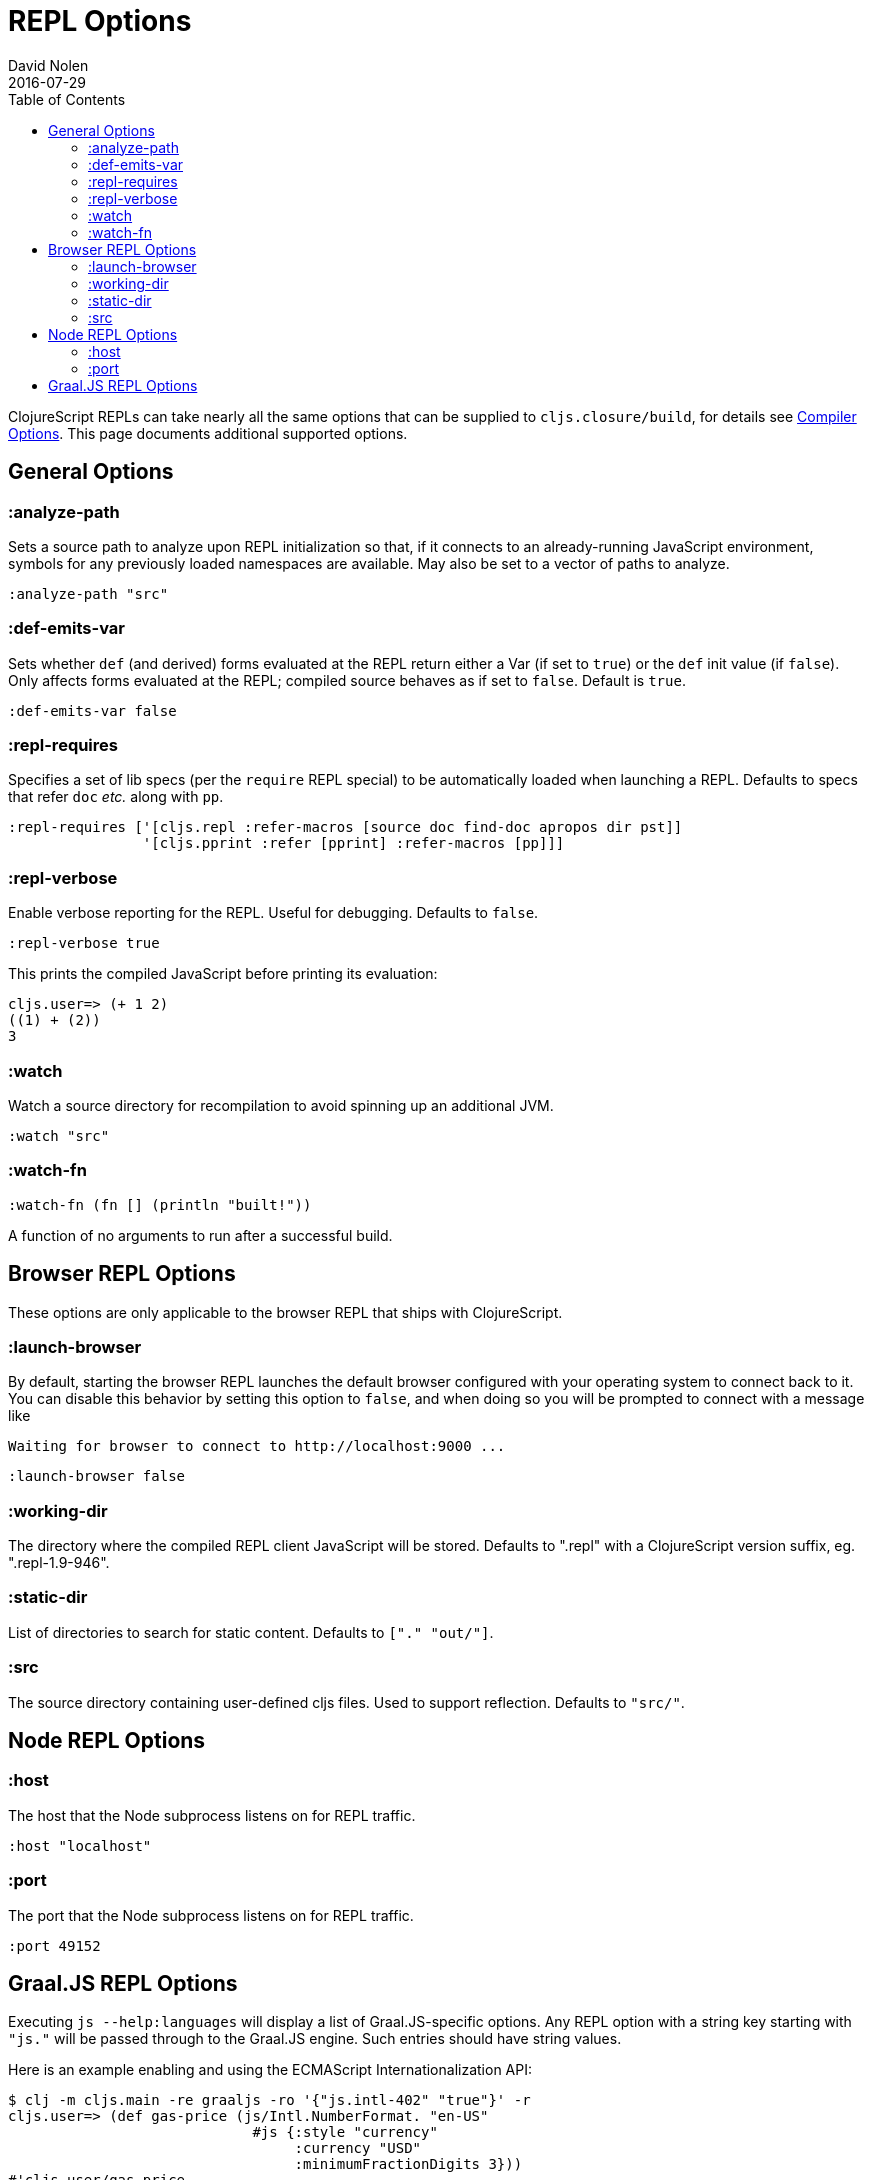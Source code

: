 = REPL Options
David Nolen
2016-07-29
:type: reference
:toc: macro
:icons: font

ifdef::env-github,env-browser[:outfilesuffix: .adoc]

toc::[]

ClojureScript REPLs can take nearly all the same options that can be
supplied to `cljs.closure/build`, for details see <<compiler-options#,Compiler Options>>.
This page documents additional supported options.

== General Options

[[analyze-path]]
=== :analyze-path

Sets a source path to analyze upon REPL initialization so that, if it
connects to an already-running JavaScript environment, symbols for any
previously loaded namespaces are available. May also be set to a vector
of paths to analyze.

[source,clojure]
----
:analyze-path "src"
----

[[def-emits-var]]
=== :def-emits-var

Sets whether `def` (and derived) forms evaluated at the REPL return
either a Var (if set to `true`) or the `def` init value (if `false`).
Only affects forms evaluated at the REPL; compiled source behaves as if
set to `false`. Default is `true`.

[source,clojure]
----
:def-emits-var false
----

[[repl-requires]]
=== :repl-requires

Specifies a set of lib specs (per the `require` REPL special) to be
automatically loaded when launching a REPL. Defaults to specs that refer
`doc` _etc._ along with `pp`.

[source,clojure]
----
:repl-requires ['[cljs.repl :refer-macros [source doc find-doc apropos dir pst]]
                '[cljs.pprint :refer [pprint] :refer-macros [pp]]]
----

[[repl-verbose]]
=== :repl-verbose

Enable verbose reporting for the REPL. Useful for debugging. Defaults to
`false`.

[source,clojure]
----
:repl-verbose true
----

This prints the compiled JavaScript before printing its evaluation:

....
cljs.user=> (+ 1 2)
((1) + (2))
3
....

[[watch]]
=== :watch

Watch a source directory for recompilation to avoid spinning up an
additional JVM.

[source,clojure]
----
:watch "src"
----

[[watch-fn]]
=== :watch-fn

[source,clojure]
----
:watch-fn (fn [] (println "built!"))
----

A function of no arguments to run after a successful build.

== Browser REPL Options

These options are only applicable to the browser REPL that ships with ClojureScript.

[[launch-browser]]
=== :launch-browser

By default, starting the browser REPL launches the default browser configured with your operating system to connect back to it. You can disable this behavior by setting this option to `false`, and when doing so you will be prompted to connect with a message like

[source,shell]
----
Waiting for browser to connect to http://localhost:9000 ...
----

[source,clojure]
----
:launch-browser false
----

[[working-dir]]
=== :working-dir

The directory where the compiled REPL client JavaScript will
be stored. Defaults to ".repl" with a ClojureScript version
suffix, eg. ".repl-1.9-946".

[[static-dir]]
=== :static-dir

List of directories to search for static content. Defaults to
`["." "out/"]`.

[[src]]
=== :src
The source directory containing user-defined cljs files. Used to
support reflection. Defaults to `"src/"`.

== Node REPL Options

[[host]]
=== :host

The host that the Node subprocess listens on for REPL traffic.

[source,clojure]
----
:host "localhost"
----

[[port]]
=== :port

The port that the Node subprocess listens on for REPL traffic.

[source,clojure]
----
:port 49152
----

== Graal.JS REPL Options

Executing `js --help:languages` will display a list of Graal.JS-specific options.
Any REPL option with a string key starting with `"js."` will be passed through
to the Graal.JS engine. Such entries should have string values.

Here is an example enabling and using the ECMAScript Internationalization API:

----
$ clj -m cljs.main -re graaljs -ro '{"js.intl-402" "true"}' -r
cljs.user=> (def gas-price (js/Intl.NumberFormat. "en-US" 
                             #js {:style "currency" 
                                  :currency "USD" 
                                  :minimumFractionDigits 3}))
#'cljs.user/gas-price
cljs.user=> (.format gas-price 5.259)
"$5.259"
----
